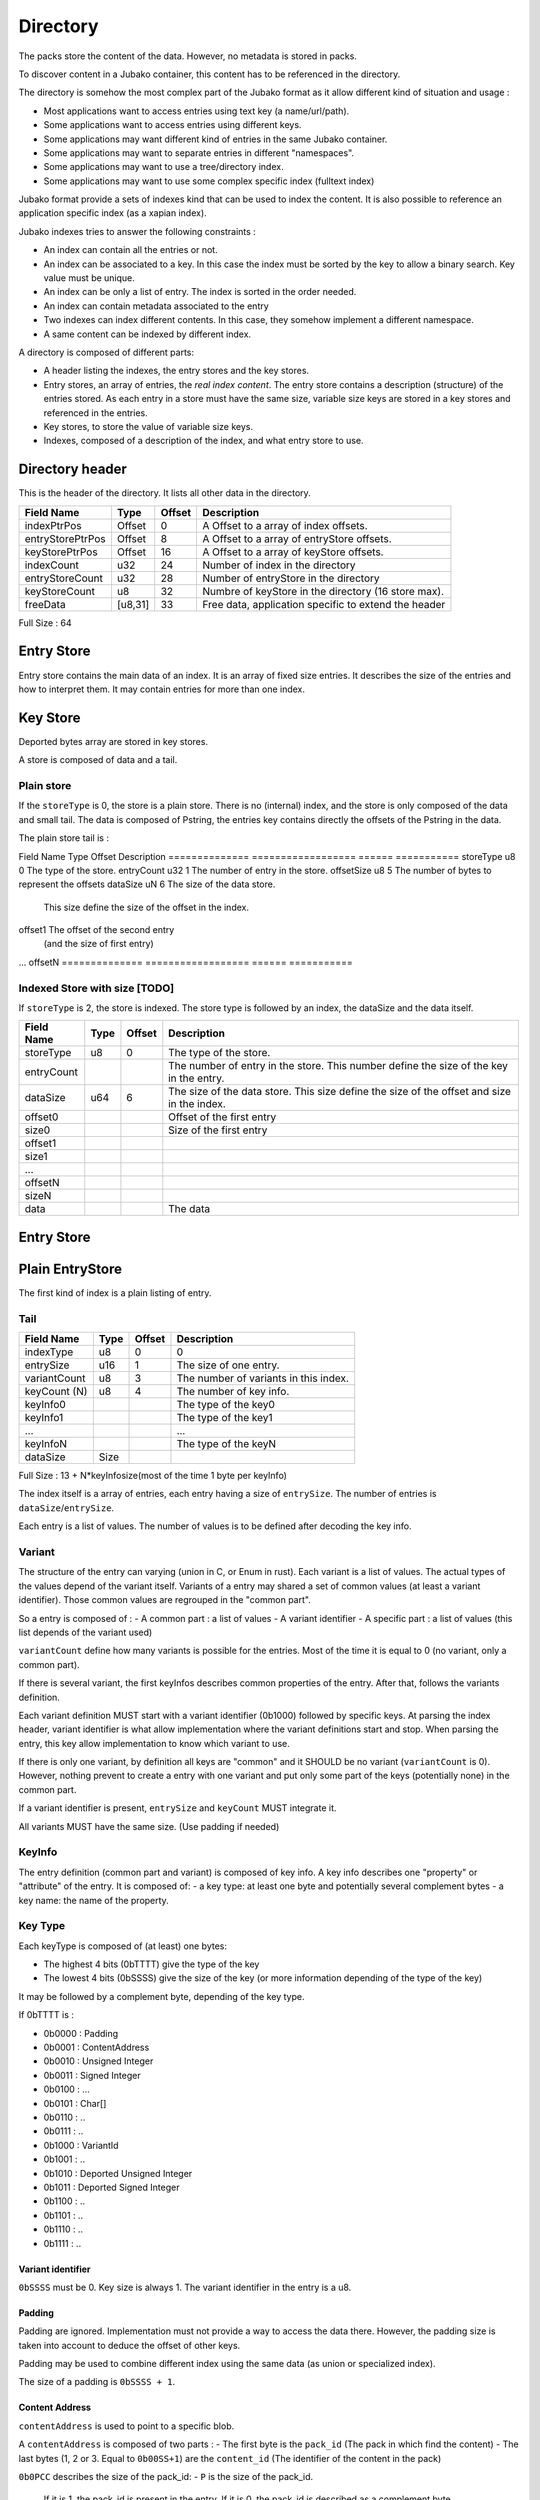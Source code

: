 =========
Directory
=========

The packs store the content of the data. However, no metadata is stored in packs.

To discover content in a Jubako container, this content has to be referenced in the directory.

The directory is somehow the most complex part of the Jubako format as it allow different
kind of situation and usage :

- Most applications want to access entries using text key (a name/url/path).
- Some applications want to access entries using different keys.
- Some applications may want different kind of entries in the same Jubako container.
- Some applications may want to separate entries in different "namespaces".
- Some applications may want to use a tree/directory index.
- Some applications may want to use some complex specific index (fulltext index)

Jubako format provide a sets of indexes kind that can be used to index the content.
It is also possible to reference an application specific index (as a xapian index).

Jubako indexes tries to answer the following constraints :

- An index can contain all the entries or not.
- An index can be associated to a key.
  In this case the index must be sorted by the key to allow a binary search.
  Key value must be unique.
- An index can be only a list of entry. The index is sorted in the order needed.
- An index can contain metadata associated to the entry
- Two indexes can index different contents. In this case, they somehow implement a
  different namespace.
- A same content can be indexed by different index.

A directory is composed of different parts:

- A header listing the indexes, the entry stores and the key stores.
- Entry stores, an array of entries, the `real index content`.
  The entry store contains a description (structure) of the entries stored.
  As each entry in a store must have the same size, variable size keys are stored in
  a key stores and referenced in the entries.
- Key stores, to store the value of variable size keys.
- Indexes, composed of a description of the index, and what entry store to use.


Directory header
================

This is the header of the directory.
It lists all other data in the directory.

================ ======= ====== ===========
Field Name       Type    Offset Description
================ ======= ====== ===========
indexPtrPos      Offset  0      A Offset to a array of index offsets.
entryStorePtrPos Offset  8      A Offset to a array of entryStore offsets.
keyStorePtrPos   Offset  16     A Offset to a array of keyStore offsets.
indexCount       u32     24     Number of index in the directory
entryStoreCount  u32     28     Number of entryStore in the directory
keyStoreCount    u8      32     Numbre of keyStore in the directory (16 store max).
freeData         [u8,31] 33     Free data, application specific to extend the header
================ ======= ====== ===========

Full Size : 64


Entry Store
===========

Entry store contains the main data of an index.
It is an array of fixed size entries.
It describes the size of the entries and how to interpret them.
It may contain entries for more than one index.

Key Store
=========

Deported bytes array are stored in key stores.

A store is composed of data and a tail.

Plain store
-----------

If the ``storeType`` is 0, the store is a plain store.
There is no (internal) index, and the store is only composed of the data and small tail.
The data is composed of Pstring, the entries key contains directly the offsets
of the Pstring in the data.

The plain store tail is :

============== ================== ====== ===========
Field Name     Type               Offset Description
============== ================== ====== ===========
storeType      u8                 0      The type of the store.
dataSize       u64                1      The size of the data store.


Indexed Store
-------------

If ``storeType`` is 1, the store is indexed.
The store type is composed of the data, and the tail.
The tail itself contains a index, storing the offset of the key data in data.

By definition, a indexed keystore is useful if ``nb_bytes(entryCount) < offsetSize``.


============== ================== ====== ===========
Field Name     Type               Offset Description
============== ================== ====== ===========
storeType      u8                 0      The type of the store.
entryCount     u32                1      The number of entry in the store.
offsetSize     u8                 5      The number of bytes to represent the offsets
dataSize       uN                 6      The size of the data store.
                                         This size define the size of the offset in the
                                         index.
offset1                                  The offset of the second entry
                                         (and the size of first entry)
...
offsetN
============== ================== ====== ===========

Indexed Store with size [TODO]
------------------------------

If ``storeType`` is 2, the store is indexed.
The store type is followed by an index, the dataSize and the data itself.

============== ================== ====== ===========
Field Name     Type               Offset Description
============== ================== ====== ===========
storeType      u8                 0      The type of the store.
entryCount                               The number of entry in the store.
                                         This number define the size of the key in the
                                         entry.
dataSize       u64                6      The size of the data store.
                                         This size define the size of the offset
                                         and size in the index.
offset0                                  Offset of the first entry
size0                                    Size of the first entry
offset1
size1
...
offsetN
sizeN
data                                     The data
============== ================== ====== ===========


Entry Store
===========

Plain EntryStore
================

The first kind of index is a plain listing of entry.

Tail
----

============= ================== ================= =============
Field Name    Type               Offset            Description
============= ================== ================= =============
indexType     u8                 0                 0
entrySize     u16                1                 The size of one entry.
variantCount  u8                 3                 The number of variants in this index.
keyCount (N)  u8                 4                 The number of key info.
keyInfo0                                           The type of the key0
keyInfo1                                           The type of the key1
...                                                ...
keyInfoN                                           The type of the keyN
dataSize      Size
============= ================== ================= =============


Full Size : 13 + N*keyInfosize(most of the time 1 byte per keyInfo)

The index itself is a array of entries, each entry having a size of
``entrySize``.
The number of entries is ``dataSize``/``entrySize``.

Each entry is a list of values. The number of values is to be defined after decoding
the key info.

Variant
-------

The structure of the entry can varying (union in C, or Enum in rust).
Each variant is a list of values. The actual types of the values depend of the variant itself.
Variants of a entry may shared a set of common values (at least a variant identifier).
Those common values are regrouped in the "common part".

So a entry is composed of :
- A common part : a list of values
- A variant identifier
- A specific part : a list of values (this list depends of the variant used)

``variantCount`` define how many variants is possible for the entries.
Most of the time it is equal to 0 (no variant, only a common part).

If there is several variant, the first keyInfos describes common properties of the entry.
After that, follows the variants definition.

Each variant definition MUST start with a variant identifier (0b1000) followed by specific keys.
At parsing the index header, variant identifier is what allow implementation where the variant definitions start and stop.
When parsing the entry, this key allow implementation to know which variant to use.

If there is only one variant, by definition all keys are "common" and it SHOULD be no variant (``variantCount`` is 0).
However, nothing prevent to create a entry with one variant and put only some part of the keys (potentially none) in the common part.

If a variant identifier is present, ``entrySize`` and ``keyCount`` MUST integrate it.

All variants MUST have the same size. (Use padding if needed)

KeyInfo
-------

The entry definition (common part and variant) is composed of key info.
A key info describes one "property" or "attribute" of the entry.
It is composed of:
- a key type: at least one byte and potentially several complement bytes
- a key name: the name of the property.

Key Type
--------

Each keyType is composed of (at least) one bytes:

- The highest 4 bits (0bTTTT) give the type of the key
- The lowest 4 bits (0bSSSS) give the size of the key (or more information depending of the type of the key)

It may be followed by a complement byte, depending of the key type.

If 0bTTTT is :

- 0b0000 : Padding
- 0b0001 : ContentAddress
- 0b0010 : Unsigned Integer
- 0b0011 : Signed Integer
- 0b0100 : ...
- 0b0101 : Char[]
- 0b0110 : ..
- 0b0111 : ..

- 0b1000 : VariantId
- 0b1001 : ..
- 0b1010 : Deported Unsigned Integer
- 0b1011 : Deported Signed Integer
- 0b1100 : ..
- 0b1101 : ..
- 0b1110 : ..
- 0b1111 : ..

Variant identifier
..................

``0bSSSS`` must be 0.
Key size is always 1.
The variant identifier in the entry is a u8.

Padding
.......

Padding are ignored. Implementation must not provide a way to access the data there.
However, the padding size is taken into account to deduce the offset of other keys.

Padding may be used to combine different index using the same data (as union or
specialized index).

The size of a padding is ``0bSSSS + 1``.

Content Address
...............

``contentAddress`` is used to point to a specific blob.

A ``contentAddress`` is composed of two parts :
- The first byte is the ``pack_id`` (The pack in which find the content)
- The last bytes (1, 2 or 3. Equal to ``0b00SS+1``) are the ``content_id`` (The identifier of the content in the pack)

``0b0PCC`` describes the size of the pack_id:
- ``P`` is the size of the pack_id.
  If it is 1, the pack_id is present in the entry.
  If it is 0, the pack_id is described as a complement byte.
- ``CC + 1`` is the size of the ``content_id``


Unsigned and Signed Integer
...........................

Integer may be signed or not.
The keyInfo is ``0bDSSS``.
- ``SSS + 1`` is the size of the integer.
- ``D`` tell is a default value is provided.

If ``D`` is 1, the key info is followed by ``SSS + 1`` bytes which are the value of the integer.
The entry doesn't contain the integer and reader must use the default value as value for the property.

Implementation are free to provide api returning integer using standard size highest
than what is stored.
(They can all the time return a u64 or s64. Or they can return a u32 if a u24 is stored).

If the integer is deported ``0b1010``, two complement bytes follow:
- ``0b00000KKK + 1`` is the size of the key_id in the value store.
- ``0xXX`` the id of the value store.

The value is stored in a value store using a ``0b0SSS + `` size.

If ``D`` is 1, the key is followed by ``KKK + 1`` bytes which are the value of the key_id.


Char[]
......

Byte array can be stored (embedded) in the entry or deported in another store.
As entries in an index must always have the same size, an embedded array must always be the same size.
If the key needs variable array size, the array must be deported.

The keyInfo is ``0bDSSS``.
- ``SSS``  defined the size of the integer in the entry to indicate store the actual size of the char[].
- ``D`` tell is a default value is provided.

The actual data of the byte array can be stored in two way:
- Directly in the entry in a fixed_array. By definition, as entry must have a fixed size,
  this fixed_array is always the same size in all entries.
  If the data is smaller than the fixed_array, the fixed_array is filled with 0.
  If the data is bigger than the fixed_array, the left over part must be put in a variable_array.
- In a variable_array. The variable array is stored in a ValueStore.
  The entry store a pointer (a key/id) to the value in the ValueStore.

A complement byte (``0bKKKZZZZZ``) follows the key info to describe how the data is stored:
- ``KKK`` is the size of the key_id to the variable_array. If ``KKK`` == ``000``, no variable_array is used.
- ``ZZZZZ`` is the size of the fixed_array.

If we use a variable_array (``KKK`` != ``000``), another complement byte follow giving the index of the key store to use.

The data in the entry is composed:
- ``SSS`` bytes telling the size of the char[].
- ``ZZZZZ`` bytes being the first part of the data. May be padded with 0 if size of char[] < ``ZZZZZ``.
- ``KKK`` byte being the key_id of the variable array (if ``KKK`` != ``000``)

If ``D`` is 1, the key info is followed by ``SSS + ZZZZZ + KKK`` bytes which are the value of the char[] as
describe above.
The entry doesn't contain the char[] and reader must use the default value as value for the property.

Unsized char[]

``SSS`` can be zero ``000``. In this case the char[] is unsized. It make sens only in case of :
- ``KKK`` is zero. In this case, the size of the char[] is always ``ZZZZZ``.
- The used value store is a indexed value store. In this case, the size of the data is computed as
  ``ZZZZZ + value_store_offsets[index+1] - value_store_offsets[index]``.

It is not possible to store data smaller than ``ZZZZZ`` without a explicit size.

Key Name
--------

All key types (except padding) are followed by a key name.
The key name is a UTF-8 PString.

Key name associated to a variant id defines the name of the variant.
Other key names define the name of the property.



Ref EntryStore [TODO]
=====================

Overlay EntryStore [TODO]
=========================


Index
=====

Index is the last part of the directory.
It is a simple header describing the index and where to find the data.


Header
------

The first kind of index know by Jubako implementation is a listing of entry, along with
some metadata

============= ================== ================= =============
Field Name    Type               Offset            Description
============= ================== ================= =============
storeId       u32                0                 The entry store where to find the entries.
entryCount    u32                4                 The number of entries in the index.
entryOffset   u32                8                 The offset of the first entry in the entry store.
extraData     ``contentAddress`` 12                Some content for the index. Used a extra data.
indexKey      u8                 16                | The primary key of the index.
                                                   | 0 if no primary key.
                                                   | 1 for the first key.
                                                   | 2 for second ...
indexName     ``pstring``        17                The name of the index, may be used to
                                                   identify the index
============= ================== ================= =============


Full Size : 17 + size of pstring
